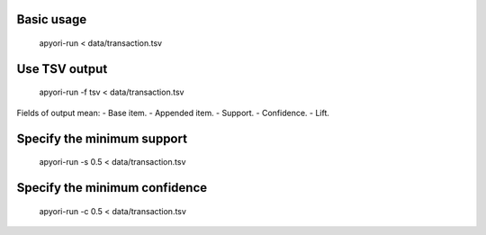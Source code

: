 Basic usage
***********
    apyori-run < data/transaction.tsv

Use TSV output
**************
    apyori-run -f tsv < data/transaction.tsv

Fields of output mean:
- Base item.
- Appended item.
- Support.
- Confidence.
- Lift.

Specify the minimum support
***************************
    apyori-run -s 0.5 < data/transaction.tsv

Specify the minimum confidence
******************************
    apyori-run -c 0.5 < data/transaction.tsv
